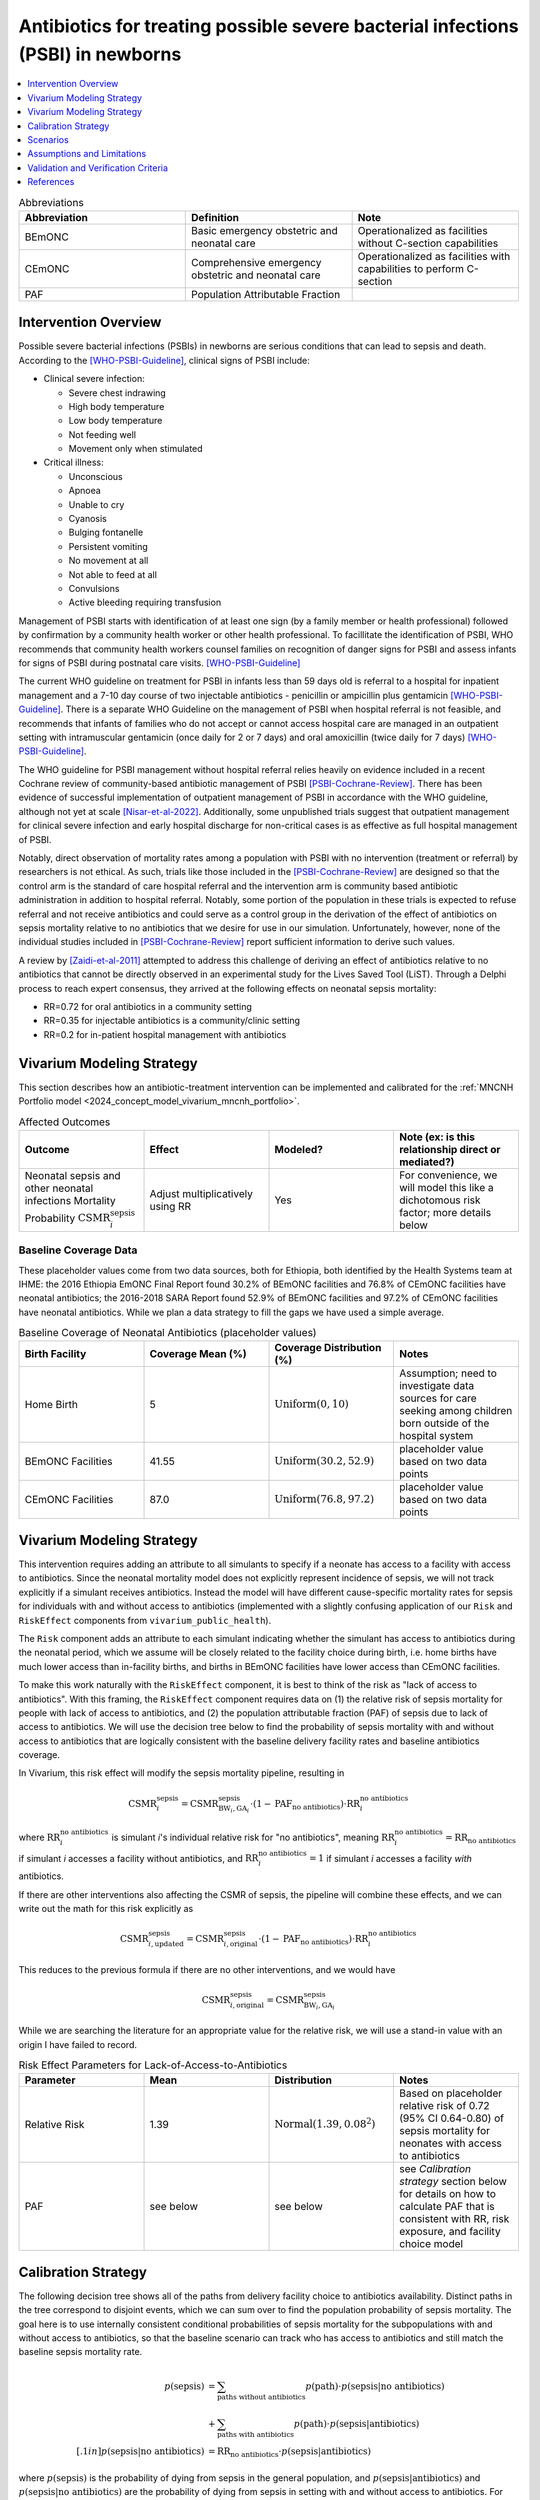 .. _intervention_neonatal_antibiotics:

===================================================================================
Antibiotics for treating possible severe bacterial infections (PSBI) in newborns
===================================================================================

.. contents::
   :local:
   :depth: 1

.. list-table:: Abbreviations
  :widths: 15 15 15
  :header-rows: 1

  * - Abbreviation
    - Definition
    - Note
  * - BEmONC
    - Basic emergency obstetric and neonatal care
    - Operationalized as facilities without C-section capabilities
  * - CEmONC
    - Comprehensive emergency obstetric and neonatal care
    - Operationalized as facilities with capabilities to perform  C-section
  * - PAF
    - Population Attributable Fraction
    - 

Intervention Overview
-----------------------

Possible severe bacterial infections (PSBIs) in newborns are serious conditions that can lead 
to sepsis and death. According to the [WHO-PSBI-Guideline]_, clinical signs of PSBI include:

- Clinical severe infection:

  - Severe chest indrawing
  - High body temperature
  - Low body temperature
  - Not feeding well
  - Movement only when stimulated

- Critical illness:

  - Unconscious
  - Apnoea
  - Unable to cry
  - Cyanosis
  - Bulging fontanelle
  - Persistent vomiting
  - No movement at all
  - Not able to feed at all
  - Convulsions
  - Active bleeding requiring transfusion

Management of PSBI starts with identification of at least one sign (by a family 
member or health professional) followed by confirmation by a community health 
worker or other health professional. To facillitate the identification of PSBI, 
WHO recommends that community health workers counsel families on recognition of 
danger signs for PSBI and assess infants for signs of PSBI during postnatal care 
visits. [WHO-PSBI-Guideline]_

The current WHO guideline on treatment for PSBI in infants less than 59 days old 
is referral to a hospital for inpatient management and a 7-10 day course of two 
injectable antibiotics - penicillin or ampicillin plus gentamicin 
[WHO-PSBI-Guideline]_. There is a separate WHO Guideline on the management of PSBI 
when hospital referral is not feasible, and recommends that infants of families 
who do not accept or cannot access hospital care are managed in an outpatient 
setting with intramuscular gentamicin (once daily for 2 or 7 days) and oral 
amoxicillin (twice daily for 7 days) [WHO-PSBI-Guideline]_.

The WHO guideline for PSBI management without hospital referral relies heavily on 
evidence included in a recent Cochrane review of community-based antibiotic 
management of PSBI [PSBI-Cochrane-Review]_. There has been evidence of successful 
implementation of outpatient management of PSBI in accordance with the WHO 
guideline, although not yet at scale [Nisar-et-al-2022]_. Additionally, some 
unpublished trials suggest that outpatient management for clinical severe 
infection and early hospital discharge for non-critical cases is as effective as 
full hospital management of PSBI. 

.. todo::

  Link unpublished data when it is ready.

Notably, direct observation of mortality rates among a population with PSBI with 
no intervention (treatment or referral) by researchers is not ethical. As such, 
trials like those included in the [PSBI-Cochrane-Review]_ are designed so that the 
control arm is the standard of care hospital referral and the intervention arm is 
community based antibiotic administration in addition to hospital referral. 
Notably, some portion of the population in these trials is expected to refuse 
referral and not receive antibiotics and could serve as a control group in the 
derivation of the effect of antibiotics on sepsis mortality relative to no 
antibiotics that we desire for use in our simulation. Unfortunately, however, none 
of the individual studies included in [PSBI-Cochrane-Review]_ report sufficient 
information to derive such values.

A review by [Zaidi-et-al-2011]_ attempted to address this challenge of deriving an 
effect of antibiotics relative to no antibiotics that cannot be directly observed 
in an experimental study for the Lives Saved Tool (LiST). Through a Delphi process 
to reach expert consensus, they arrived at the following effects on neonatal 
sepsis mortality:

- RR=0.72 for oral antibiotics in a community setting
- RR=0.35 for injectable antibiotics is a community/clinic setting
- RR=0.2 for in-patient hospital management with antibiotics

Vivarium Modeling Strategy
---------------------------

This section describes how an antibiotic-treatment intervention can be implemented and calibrated for the :ref:`MNCNH Portfolio model <2024_concept_model_vivarium_mncnh_portfolio>`.

.. list-table:: Affected Outcomes
  :widths: 15 15 15 15
  :header-rows: 1

  * - Outcome
    - Effect
    - Modeled?
    - Note (ex: is this relationship direct or mediated?)
  * - Neonatal sepsis and other neonatal infections Mortality Probability :math:`\text{CSMR}_i^\text{sepsis}`
    - Adjust multiplicatively using RR
    - Yes
    - For convenience, we will model this like a dichotomous risk factor; more details below

Baseline Coverage Data
++++++++++++++++++++++++

.. todo::

  Update this section. I think rather that making this delivery facility specific 
  we should utilize the GBD covariate for postnatal care visits because most cases 
  will be caught after hospital discharge unless they are hospital acquired. Maybe 
  we could also correlate coverage propensity with ANC or IFD propensity because 
  care seeking behavior here seems really relevant.

  We should also probably try to use different data than hospitals having 
  antibiotics to inform baseline coverage because it seems like adherence to 
  hospital referral is the more relevant variable here -- the trials in the 
  cochrane review are probably a good place to start. Ideally we will also have 
  some differentiation of outpatient/inpatient coverage as well as whether 
  outpatient management is oral or injectable.

These placeholder values come from two data sources, both for Ethiopia, both identified by the Health Systems team at IHME: the 2016 Ethiopia EmONC Final Report found 30.2% of BEmONC facilities and 76.8% of CEmONC facilities have neonatal antibiotics; the 2016-2018 SARA Report found 52.9% of BEmONC facilities and 97.2% of CEmONC facilities have neonatal antibiotics.  While we plan a data strategy to fill the gaps we have used a simple average.

.. list-table:: Baseline Coverage of Neonatal Antibiotics (placeholder values)
  :widths: 15 15 15 15
  :header-rows: 1

  * - Birth Facility
    - Coverage Mean (%)
    - Coverage Distribution (%)
    - Notes
  * - Home Birth
    - 5
    - :math:`\text{Uniform}(0,10)`
    - Assumption; need to investigate data sources for care seeking among children born outside of the hospital system 
  * - BEmONC Facilities
    - 41.55
    - :math:`\text{Uniform}(30.2,52.9)`
    - placeholder value based on two data points 
  * - CEmONC Facilities
    - 87.0
    - :math:`\text{Uniform}(76.8,97.2)`
    - placeholder value based on two data points 


Vivarium Modeling Strategy
--------------------------

This intervention requires adding an attribute to all simulants to specify if a neonate has access to a facility with access to antibiotics.  Since the neonatal mortality model does not explicitly represent incidence of sepsis, we will not track explicitly if a simulant receives antibiotics.  Instead the model will have different cause-specific mortality rates for sepsis for individuals with and without access to antibiotics (implemented with a slightly confusing application of our ``Risk`` and ``RiskEffect`` components from ``vivarium_public_health``).

The ``Risk`` component adds an attribute to each simulant indicating whether the simulant has access to antibiotics during the neonatal period, which we assume will be closely related to the facility choice during birth, i.e. home births have much lower access than in-facility births, and births in BEmONC facilities have lower access than CEmONC facilities.

To make this work naturally with the ``RiskEffect`` component, it is best to think of the risk as "lack of access to antibiotics".  With this framing, the ``RiskEffect`` component requires data on (1) the relative risk of sepsis mortality for people with lack of access to antibiotics, and (2) the population attributable fraction (PAF) of sepsis due to lack of access to antibiotics.  We will use the decision tree below to find the probability of sepsis mortality with and without access to antibiotics that are logically consistent with the baseline delivery facility rates and baseline antibiotics coverage.

In Vivarium, this risk effect will modify the sepsis mortality pipeline, resulting in 

.. math::

   \text{CSMR}_i^\text{sepsis} = \text{CSMR}^\text{sepsis}_{\text{BW}_i, \text{GA}_i} \cdot (1 - \text{PAF}_\text{no antibiotics}) \cdot \text{RR}_i^\text{no antibiotics}

where :math:`\text{RR}_i^\text{no antibiotics}` is simulant *i*'s individual relative risk for "no antibiotics", meaning :math:`\text{RR}_i^\text{no antibiotics} = \text{RR}_\text{no antibiotics}` if simulant *i* accesses a facility without antibiotics, and :math:`\text{RR}_i^\text{no antibiotics} = 1` if simulant *i* accesses a facility *with* antibiotics.

If there are other interventions also affecting the CSMR of sepsis, the pipeline will combine these effects, and we can write out the math for this risk explicitly as 

.. math::

   \text{CSMR}^\text{sepsis}_{i, \text{updated}} = \text{CSMR}^\text{sepsis}_{i, \text{original}} \cdot (1 - \text{PAF}_\text{no antibiotics}) \cdot \text{RR}_i^\text{no antibiotics}

This reduces to the previous formula if there are no other interventions, and we would have 

.. math::

   \text{CSMR}^\text{sepsis}_{i, \text{original}} = \text{CSMR}^\text{sepsis}_{\text{BW}_i, \text{GA}_i}

While we are searching the literature for an appropriate value for the relative risk, we will use a stand-in value with an origin I have failed to record.

.. todo::

  Update this section to use the RR=0.2 rather than 0.72 effect for hospital 
  quality antibiotic management (what we will be scaling up and also some portion 
  of existing baseline coverage). We will also use RR=0.35 and/or RR=0.72 for 
  baseline outpatient antibiotic management that is not yet in line with the new 
  guideline depending on what we find for baseline coverage.

  I really think that this is the best path forward, but am still open to 
  discussion if others disagree!

.. list-table:: Risk Effect Parameters for Lack-of-Access-to-Antibiotics
  :widths: 15 15 15 15
  :header-rows: 1

  * - Parameter
    - Mean
    - Distribution
    - Notes
  * - Relative Risk
    - 1.39
    - :math:`\text{Normal}(1.39,0.08^2)`
    - Based on placeholder relative risk of 0.72 (95% CI 0.64-0.80) of sepsis mortality for neonates with access to antibiotics 
  * - PAF
    - see below
    - see below
    - see `Calibration strategy` section below for details on how to calculate PAF that is consistent with RR, risk exposure, and facility choice model

Calibration Strategy
--------------------

The following decision tree shows all of the paths from delivery facility choice to antibiotics availability.  Distinct paths in the tree correspond to disjoint events, which we can sum over to find the population probability of sepsis mortality.  The goal here is to use internally consistent conditional probabilities of sepsis mortality for the subpopulations with and without access to antibiotics, so that the baseline scenario can track who has access to antibiotics and still match the baseline sepsis mortality rate.

.. graphviz::

    digraph antibiotics {
        rankdir = LR;
        facility [label="Facility type"]
        home [label="p_sepsis_without_antibiotics"]
        BEmONC [label="antibiotics?"]
        CEmONC [label="antibiotics?"]
        BEmONC_wo [label="p_sepsis_without_antibiotics"] 
        BEmONC_w [label="p_sepsis_with_antibiotics"]
        CEmONC_wo [label="p_sepsis_without_antibiotics"] 
        CEmONC_w [label="p_sepsis_with_antibiotics"]

        facility -> home  [label = "home birth"]
        facility -> BEmONC  [label = "BEmONC"]
        facility -> CEmONC  [label = "CEmONC"]

        BEmONC -> BEmONC_w  [label = "available"]
        BEmONC -> BEmONC_wo  [label = "unavailable"]

        CEmONC -> CEmONC_w  [label = "available"]
        CEmONC -> CEmONC_wo  [label = "unavailable"]
    }

.. math::
    \begin{align*}
        p(\text{sepsis}) 
        &= \sum_{\text{paths without antibiotics}} p(\text{path})\cdot p(\text{sepsis}|\text{no antibiotics})\\
        &+ \sum_{\text{paths with antibiotics}} p(\text{path})\cdot p(\text{sepsis}|\text{antibiotics})\\[.1in]
        p(\text{sepsis}|\text{no antibiotics}) &= \text{RR}_\text{no antibiotics} \cdot p(\text{sepsis}|\text{antibiotics})
    \end{align*}

where :math:`p(\text{sepsis})` is the probability of dying from sepsis in the general population, and :math:`p(\text{sepsis}|\text{antibiotics})` and :math:`p(\text{sepsis}|\text{no antibiotics})` are the probability of dying from sepsis in setting with and without access to antibiotics.  For each path through the decision tree, :math:`p(\text{path})` is the probability of that path; for example the path that includes the edges labeled BEmONC and unavailable occurs with probability that the birth is in a BEmONC facility times the probability that the facility has antibiotics available.

When we fill in the location-specific values for delivery facility rates, antibiotics coverage, relative risk of mortality with antibiotics access, and mortality probability (which is also age-specific), this becomes a system of two linear equations with two unknowns (:math:`p(\text{sepsis}|\text{antibiotics})` and :math:`p(\text{sepsis}|\text{no antibiotics})`), which we can solve analytically using the same approach as in the :ref:`cpap calibration <cpap_calibration>`.

**Alternative PAF Derivation**: An alternative, and possibly simpler derivation of the PAF that will calibrate this model comes from the observation that :math:`\text{PAF} = 1 - \frac{1}{\mathbb{E}(\text{RR})}`.  If we define 

.. math::

   p(\text{no antibiotics}) = \sum_{\text{paths without antibiotics}} p(\text{path}),

then can use this to expand the identity

.. math::

   \text{PAF}_\text{no antibiotics} = 1 - \frac{1}{\mathbb{E}(\text{RR})}.

Since our risk exposure has two categories,

.. math::

   \mathbb{E}(\text{RR}) = p(\text{no antibiotics}) \cdot \text{RR}_\text{no antibiotics} + (1 - p(\text{no antibiotics})) \cdot 1.



Scenarios
---------

.. todo::

  Describe our general approach to scenarios, for example set coverage to different levels in different types of health facilities; then the specific values for specific scenarios will be specified in the :ref:`MNCNH Portfolio model <2024_concept_model_vivarium_mncnh_portfolio>`.


Assumptions and Limitations
---------------------------

- This intervention applies to the first two months of life according to the WHO guideline and we only model the first month of life, so we will not capture any averted deaths in the second month of life due to this intervention, therefore underestimating total impact.
- We assume that antibiotics availability captures actual use, and not simply the treatment being in the facility 
- We assume that the delivery facility is also the facility where a sick neonate will seek care for sepsis
- We assume that the relative risk of sepsis mortality with antibiotics in practice is a value that we can find in the literature
- We have excluded the effect of antibiotics on pneumonia mortality, because this cause is currently lumped with 'other causes'
- Baseline coverage data for antibiotics in CEmONC and BEmONC is only reflective of Ethiopian health systems in 2015-2018. (These placeholder values come 
  from two data sources, both for Ethiopia, both identified by the Health Systems team at IHME: the 2016 Ethiopia EmONC Final 
  Report found 30.2% of BEmONC facilities and 76.8% of CEmONC facilities have neonatal antibiotics; the 2016-2018 SARA Report 
  found 52.9% of BEmONC facilities and 97.2% of CEmONC facilities have neonatal antibiotics.  While we plan a data strategy to 
  fill the gaps we have used a simple average.)
- We assume that baseline coverage for antibiotics in home births is 5% (this is not data-backed).
- We are currently using a placeholder value for the relative risk of Lack-of-Access-to-Antibiotics on neonatal sepsis mortality, which is not 
  backed by literature. Further research is needed to find an appropriate value.

.. todo::

  If more suitable baseline coverage data for antibiotics for neonatal sepsis at all facility types in all 3 locations, we should use that data instead and update 
  this documentation accordingly. We also need to find a more trustworthy value for the relative risk of antibiotics on neonatal sepsis.


Validation and Verification Criteria
------------------------------------

- Population-level mortality rate should be the same as when this intervention is not included in the model
- The ratio of sepsis deaths per birth among those without antibiotics access divided by those with antibiotics access should equal the relative risk parameter used in the model
- The baseline coverage of antibiotics in each facility type should match the values in the artifact
- Validation: how does the sepsis moratlity rate in a counterfactual scenario with 100% antibiotic access compare to sepsis mortality rates in high-income countries?  They should be close, and the counterfactual should not be lower.

References
------------

.. [WHO-PSBI-Guideline]

  Guideline: managing possible serious bacterial infection in young infants when referral is not feasible `https://www.who.int/publications/i/item/9789241509268 <https://www.who.int/publications/i/item/9789241509268>`_

.. [PSBI-Cochrane-Review]

  `Duby J, Lassi ZS, Bhutta ZA. Community-based antibiotic delivery for possible serious bacterial infections in neonates in low- and middle-income countries. Cochrane Database Syst Rev. 2019 Apr 11;4(4):CD007646. doi: 10.1002/14651858.CD007646.pub3. PMID: 30970390; PMCID: PMC6458055. <https://pubmed.ncbi.nlm.nih.gov/30970390/>`_

.. [Nisar-et-al-2022]

  `Nisar YB, Aboubaker S, Arifeen SE, Ariff S, Arora N, Awasthi S, Ayede AI, Baqui AH, Bavdekar A, Berhane M, Chandola TR, Leul A, Sadruddin S, Tshefu A, Wammanda R, Nigussie A, Pyne-Mercier L, Pearson L, Brandes N, Wall S, Qazi SA, Bahl R. A multi-country implementation research initiative to jump-start scale-up of outpatient management of possible serious bacterial infections (PSBI) when a referral is not feasible: Summary findings and implications for programs. PLoS One. 2022 Jun 13;17(6):e0269524. doi: 10.1371/journal.pone.0269524. PMID: 35696401; PMCID: PMC9191694. <https://pubmed.ncbi.nlm.nih.gov/35696401/>`_

.. [Zaidi-et-al-2011]

  `Zaidi AK, Ganatra HA, Syed S, Cousens S, Lee AC, Black R, Bhutta ZA, Lawn JE. Effect of case management on neonatal mortality due to sepsis and pneumonia. BMC Public Health. 2011 Apr 13;11 Suppl 3(Suppl 3):S13. doi: 10.1186/1471-2458-11-S3-S13. PMID: 21501430; PMCID: PMC3231886. <https://pmc-ncbi-nlm-nih-gov.offcampus.lib.washington.edu/articles/PMC3231886/>`_
